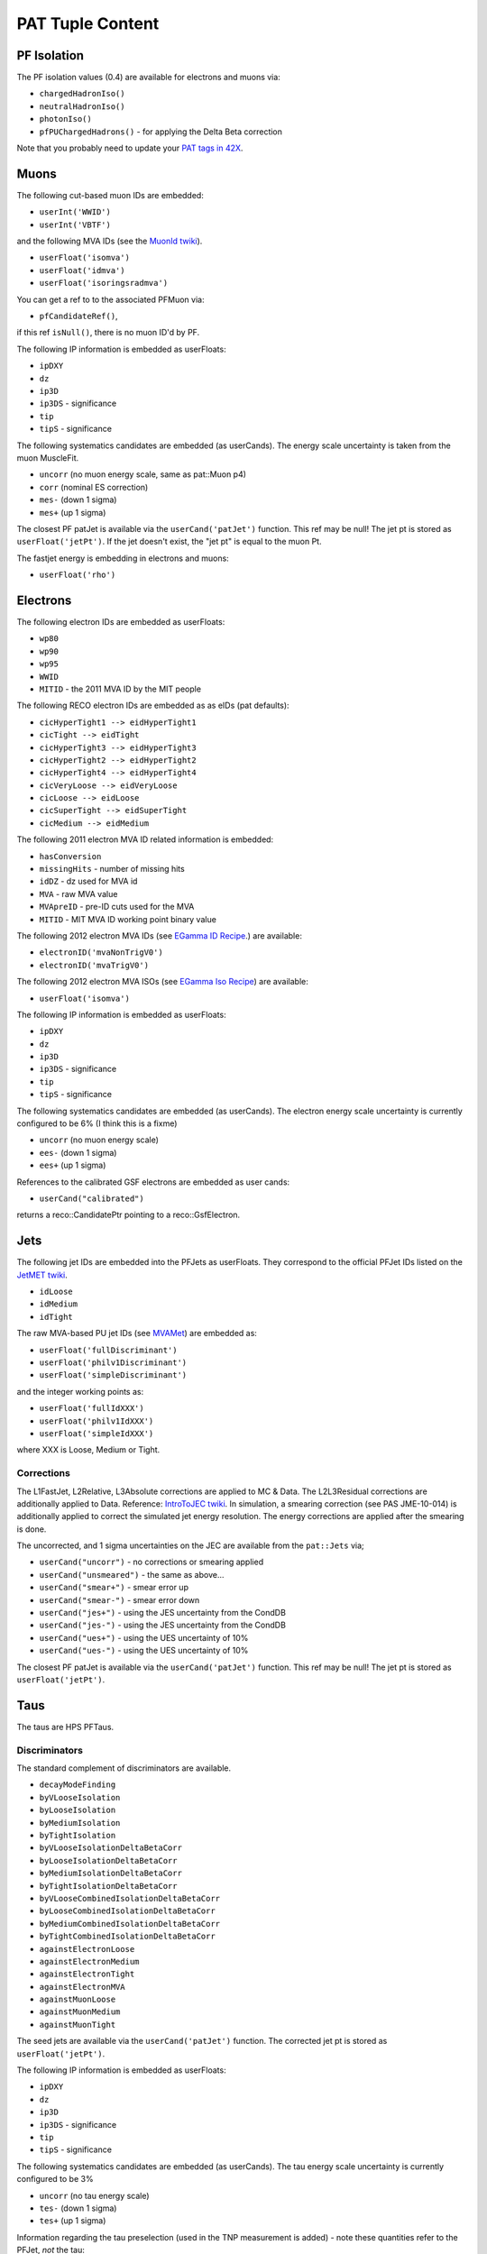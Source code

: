 PAT Tuple Content
=================

PF Isolation
------------

The PF isolation values (0.4) are available for electrons and muons via:

* ``chargedHadronIso()``
* ``neutralHadronIso()``
* ``photonIso()``
* ``pfPUChargedHadrons()`` - for applying the Delta Beta correction

Note that you probably need to update your `PAT tags in 42X`_.

.. _PAT tags in 42X: https://twiki.cern.ch/twiki/bin/view/CMSPublic/SWGuidePATReleaseNotes42X#V08_06_55

Muons
-----

The following cut-based muon IDs are embedded:

* ``userInt('WWID')``
* ``userInt('VBTF')``

and the following MVA IDs (see the `MuonId twiki`_).

.. _MuonId twiki: https://twiki.cern.ch/twiki/bin/viewauth/CMS/MultivariateMuonSelection


* ``userFloat('isomva')``
* ``userFloat('idmva')``
* ``userFloat('isoringsradmva')``

You can get a ref to to the associated PFMuon via:

* ``pfCandidateRef()``,

if this ref ``isNull()``, there is no muon ID'd by PF.

The following IP information is embedded as userFloats: 

* ``ipDXY``
* ``dz``
* ``ip3D``
* ``ip3DS`` - significance
* ``tip`` 
* ``tipS``  - significance

The following systematics candidates are embedded (as userCands).  The energy
scale uncertainty is taken from the muon MuscleFit.

* ``uncorr`` (no muon energy scale, same as pat::Muon p4)
* ``corr`` (nominal ES correction)
* ``mes-`` (down 1 sigma)
* ``mes+`` (up 1 sigma)

The closest PF patJet is available via the ``userCand('patJet')`` function.
This ref may be null!  The jet pt is stored as ``userFloat('jetPt')``.  If the 
jet doesn't exist, the "jet pt" is equal to the muon Pt.

The fastjet energy is embedding in electrons and muons:

* ``userFloat('rho')`` 

Electrons
---------

The following electron IDs are embedded as userFloats:

* ``wp80``
* ``wp90``
* ``wp95``
* ``WWID``
* ``MITID`` - the 2011 MVA ID by the MIT people

The following RECO electron IDs are embedded as as eIDs (pat defaults):

* ``cicHyperTight1 --> eidHyperTight1``
* ``cicTight --> eidTight``
* ``cicHyperTight3 --> eidHyperTight3``
* ``cicHyperTight2 --> eidHyperTight2``
* ``cicHyperTight4 --> eidHyperTight4``
* ``cicVeryLoose --> eidVeryLoose``
* ``cicLoose --> eidLoose``
* ``cicSuperTight --> eidSuperTight``
* ``cicMedium --> eidMedium``

The following 2011 electron MVA ID related information is embedded:

* ``hasConversion``
* ``missingHits`` - number of missing hits 
* ``idDZ`` - dz used for MVA id
* ``MVA`` - raw MVA value
* ``MVApreID`` - pre-ID cuts used for the MVA
* ``MITID`` - MIT MVA ID working point binary value

The following 2012 electron MVA IDs (see `EGamma ID Recipe`_.) are
available:

.. _EGamma ID Recipe: https://twiki.cern.ch/twiki/bin/view/CMS/MultivariateElectronIdentification

* ``electronID('mvaNonTrigV0')``
* ``electronID('mvaTrigV0')``

The following 2012 electron MVA ISOs (see `EGamma Iso Recipe`_) are available:

.. _EGamma Iso Recipe: https://twiki.cern.ch/twiki/bin/view/CMS/EgammaMultivariateIsoElectrons

* ``userFloat('isomva')``

The following IP information is embedded as userFloats: 

* ``ipDXY``
* ``dz``
* ``ip3D``
* ``ip3DS`` - significance
* ``tip`` 
* ``tipS``  - significance

The following systematics candidates are embedded (as userCands).  The electron
energy scale uncertainty is currently configured to be 6% (I think this is a
fixme)

* ``uncorr`` (no muon energy scale)
* ``ees-`` (down 1 sigma)
* ``ees+`` (up 1 sigma)

References to the calibrated GSF electrons are embedded as user cands:  

* ``userCand("calibrated")``

returns a reco::CandidatePtr pointing to a reco::GsfElectron.

Jets
----

The following jet IDs are embedded into the PFJets as userFloats.
They correspond to the official PFJet IDs listed on the `JetMET twiki`_.

.. _JetMET twiki: https://twiki.cern.ch/twiki/bin/view/CMS/JetID

* ``idLoose``
* ``idMedium``
* ``idTight``

The raw MVA-based PU jet IDs (see `MVAMet`_) are embedded as:

.. _MVAMet: https://twiki.cern.ch/twiki/bin/view/CMS/MVAMet

* ``userFloat('fullDiscriminant')``
* ``userFloat('philv1Discriminant')``
* ``userFloat('simpleDiscriminant')``

and the integer working points as:

* ``userFloat('fullIdXXX')``
* ``userFloat('philv1IdXXX')``
* ``userFloat('simpleIdXXX')``

where XXX is Loose, Medium or Tight.


Corrections
'''''''''''

The L1FastJet, L2Relative, L3Absolute corrections are applied to MC & Data.  The
L2L3Residual corrections are additionally applied to Data. Reference:
`IntroToJEC twiki`_.  In simulation, a smearing correction (see PAS JME-10-014)
is additionally applied to correct the simulated jet energy resolution.
The energy corrections are applied after the smearing is done.

.. _IntroToJEC twiki: https://twiki.cern.ch/twiki/bin/view/CMS/IntroToJEC

The uncorrected, and 1 sigma uncertainties on the JEC are available from the
``pat::Jets`` via;

* ``userCand("uncorr")`` - no corrections or smearing applied
* ``userCand("unsmeared")`` - the same as above...
* ``userCand("smear+")`` - smear error up
* ``userCand("smear-")`` - smear error down
* ``userCand("jes+")`` - using the JES uncertainty from the CondDB
* ``userCand("jes-")`` - using the JES uncertainty from the CondDB
* ``userCand("ues+")`` - using the UES uncertainty of 10%
* ``userCand("ues-")`` - using the UES uncertainty of 10%

The closest PF patJet is available via the ``userCand('patJet')`` function.
This ref may be null!  The jet pt is stored as ``userFloat('jetPt')``.

Taus
----

The taus are HPS PFTaus.

Discriminators
''''''''''''''
The standard complement of discriminators are available.

* ``decayModeFinding``
* ``byVLooseIsolation``
* ``byLooseIsolation``
* ``byMediumIsolation``
* ``byTightIsolation``
* ``byVLooseIsolationDeltaBetaCorr``
* ``byLooseIsolationDeltaBetaCorr``
* ``byMediumIsolationDeltaBetaCorr``
* ``byTightIsolationDeltaBetaCorr``
* ``byVLooseCombinedIsolationDeltaBetaCorr``
* ``byLooseCombinedIsolationDeltaBetaCorr``
* ``byMediumCombinedIsolationDeltaBetaCorr``
* ``byTightCombinedIsolationDeltaBetaCorr``
* ``againstElectronLoose``
* ``againstElectronMedium``
* ``againstElectronTight``
* ``againstElectronMVA``
* ``againstMuonLoose``
* ``againstMuonMedium``
* ``againstMuonTight``

The seed jets are available via the ``userCand('patJet')`` function.
The corrected jet pt is stored as ``userFloat('jetPt')``.

The following IP information is embedded as userFloats: 

* ``ipDXY``
* ``dz``
* ``ip3D``
* ``ip3DS`` - significance
* ``tip`` 
* ``tipS``  - significance

The following systematics candidates are embedded (as userCands).  The tau
energy scale uncertainty is currently configured to be 3% 

* ``uncorr`` (no tau energy scale)
* ``tes-`` (down 1 sigma)
* ``tes+`` (up 1 sigma)

Information regarding the tau preselection (used in the TNP measurement is
added) - note these quantities refer to the PFJet, *not* the tau:

* ``userCand("leadPFCH")`` - ref to leading PF CH in *jet* (dropped in output)
* ``userInt("ps_ldTrk")`` - the lead PF CH exists
* ``userFloat("ps_ldTrkPt")`` - lead PF CH pT
* ``userFloat("ps_ldTrkQ")`` - lead PF CH charge
* ``userFloat("ps_lsPFIsoPt")`` - loose isolation pT sum
* ``userFloat("ps_elMVA")`` - electron MVA value for lead PFCH
* ``userFloat("ps_drMuon")`` - Delta R to nearest pat::Muon
* ``userFloat("numTracks")`` - number of tracks in jet
* ``userInt("ps_crk_nom")`` - is in ECAL crack


